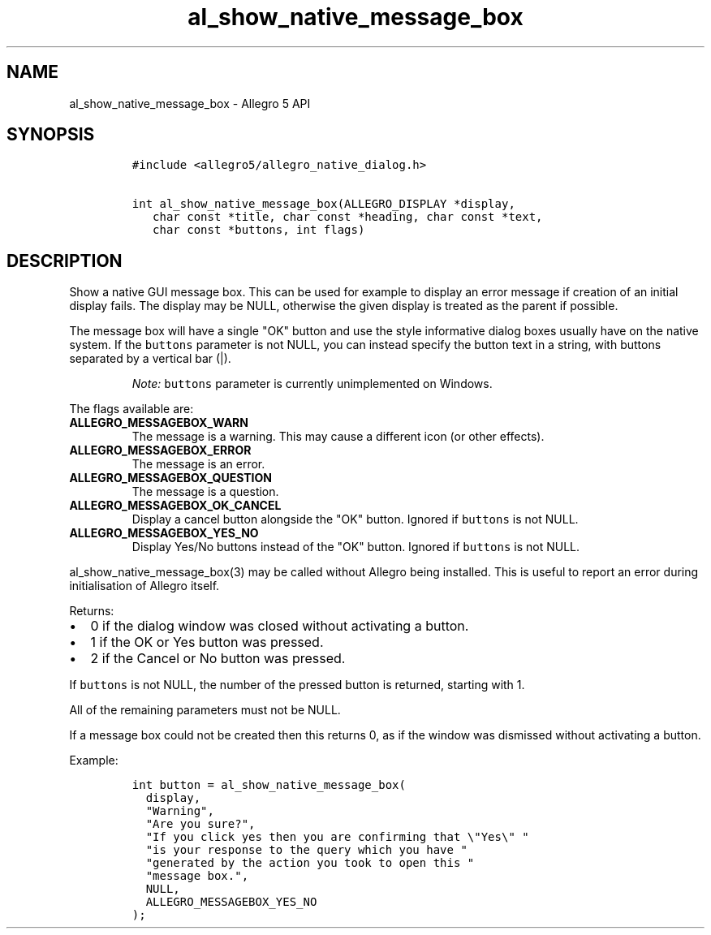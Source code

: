 .\" Automatically generated by Pandoc 1.19.2.4
.\"
.TH "al_show_native_message_box" "3" "" "Allegro reference manual" ""
.hy
.SH NAME
.PP
al_show_native_message_box \- Allegro 5 API
.SH SYNOPSIS
.IP
.nf
\f[C]
#include\ <allegro5/allegro_native_dialog.h>

int\ al_show_native_message_box(ALLEGRO_DISPLAY\ *display,
\ \ \ char\ const\ *title,\ char\ const\ *heading,\ char\ const\ *text,
\ \ \ char\ const\ *buttons,\ int\ flags)
\f[]
.fi
.SH DESCRIPTION
.PP
Show a native GUI message box.
This can be used for example to display an error message if creation of
an initial display fails.
The display may be NULL, otherwise the given display is treated as the
parent if possible.
.PP
The message box will have a single "OK" button and use the style
informative dialog boxes usually have on the native system.
If the \f[C]buttons\f[] parameter is not NULL, you can instead specify
the button text in a string, with buttons separated by a vertical bar
(|).
.RS
.PP
\f[I]Note:\f[] \f[C]buttons\f[] parameter is currently unimplemented on
Windows.
.RE
.PP
The flags available are:
.TP
.B ALLEGRO_MESSAGEBOX_WARN
The message is a warning.
This may cause a different icon (or other effects).
.RS
.RE
.TP
.B ALLEGRO_MESSAGEBOX_ERROR
The message is an error.
.RS
.RE
.TP
.B ALLEGRO_MESSAGEBOX_QUESTION
The message is a question.
.RS
.RE
.TP
.B ALLEGRO_MESSAGEBOX_OK_CANCEL
Display a cancel button alongside the "OK" button.
Ignored if \f[C]buttons\f[] is not NULL.
.RS
.RE
.TP
.B ALLEGRO_MESSAGEBOX_YES_NO
Display Yes/No buttons instead of the "OK" button.
Ignored if \f[C]buttons\f[] is not NULL.
.RS
.RE
.PP
al_show_native_message_box(3) may be called without Allegro being
installed.
This is useful to report an error during initialisation of Allegro
itself.
.PP
Returns:
.IP \[bu] 2
0 if the dialog window was closed without activating a button.
.IP \[bu] 2
1 if the OK or Yes button was pressed.
.IP \[bu] 2
2 if the Cancel or No button was pressed.
.PP
If \f[C]buttons\f[] is not NULL, the number of the pressed button is
returned, starting with 1.
.PP
All of the remaining parameters must not be NULL.
.PP
If a message box could not be created then this returns 0, as if the
window was dismissed without activating a button.
.PP
Example:
.IP
.nf
\f[C]
int\ button\ =\ al_show_native_message_box(
\ \ display,
\ \ "Warning",
\ \ "Are\ you\ sure?",
\ \ "If\ you\ click\ yes\ then\ you\ are\ confirming\ that\ \\"Yes\\"\ "
\ \ "is\ your\ response\ to\ the\ query\ which\ you\ have\ "
\ \ "generated\ by\ the\ action\ you\ took\ to\ open\ this\ "
\ \ "message\ box.",
\ \ NULL,
\ \ ALLEGRO_MESSAGEBOX_YES_NO
);
\f[]
.fi

